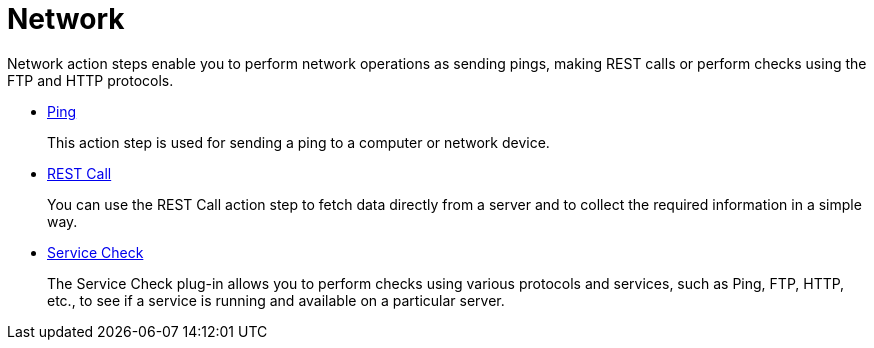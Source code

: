 

= Network

Network action steps enable you to perform network operations as sending pings, making REST calls or perform checks using the FTP and HTTP protocols.

* xref:toolbox-network-ping.adoc[Ping]
+
This action step is used for sending a ping to a computer or network device.
* xref:toolbox-network-rest-call.adoc[REST Call]
+
You can use the REST Call action step to fetch data directly from a server and to collect the required information in a simple way.
* xref:toolbox-network-service-check.adoc[Service Check]
+
The Service Check plug-in allows you to perform checks using various protocols and services, such as Ping, FTP, HTTP, etc., to see if a service is running and available on a particular server.
